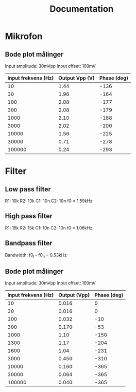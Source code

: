 #+title: Documentation

* Mikrofon
** Bode plot målinger
Input amplitude: 30mVpp
Input offset: 100mV

| Input frekvens (Hz) | Output Vpp (V) | Phase (deg) |
|---------------------+----------------+-------------|
|                  10 |           1.44 |        -136 |
|                  30 |           1.96 |        -164 |
|                 100 |           2.08 |        -177 |
|                 300 |           2.08 |        -179 |
|                1000 |           2.10 |        -188 |
|                3000 |           2.02 |        -200 |
|               10000 |           1.56 |        -225 |
|               30000 |           0.71 |        -278 |
|              100000 |           0.24 |        -293 |

* Filter
** Low pass filter
R1: 10k
R2: 10k
C1: 10n
C2: 10n
f0 = 1.59kHz

** High pass filter
R1: 15k
R2: 15k
C1: 10n
C2: 10n
f0 = 1.06kHz

** Bandpass filter
Bandwidth: f0_l - f0_h = 0.53kHz

** Bode plot målinger

Input amplitude: 30mVpp
Input offset: 100mV

| Input frekvens (Hz) | Output (Vpp) | Phase (deg) |
|---------------------+--------------+-------------|
|                  10 |        0.016 |           0 |
|                  30 |        0.016 |           0 |
|                 100 |        0.032 |         -10 |
|                 300 |        0.170 |         -53 |
|                1000 |         1.10 |        -150 |
|                1300 |         1.17 |        -204 |
|                1600 |         1.04 |        -231 |
|                3000 |        0.450 |        -310 |
|               10000 |        0.160 |        -365 |
|               30000 |        0.064 |        -365 |
|              100000 |        0.040 |        -365 |
